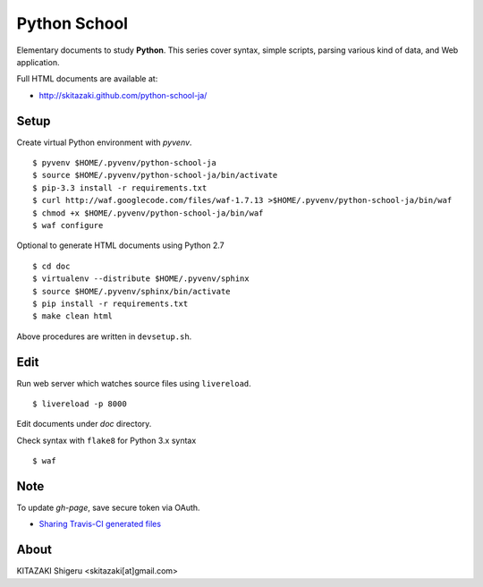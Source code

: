 Python School
=============

Elementary documents to study **Python**.
This series cover syntax, simple scripts, parsing various kind of data, and Web application.

Full HTML documents are available at:

* http://skitazaki.github.com/python-school-ja/

Setup
---------

Create virtual Python environment with `pyvenv`. ::

    $ pyvenv $HOME/.pyvenv/python-school-ja
    $ source $HOME/.pyvenv/python-school-ja/bin/activate
    $ pip-3.3 install -r requirements.txt
    $ curl http://waf.googlecode.com/files/waf-1.7.13 >$HOME/.pyvenv/python-school-ja/bin/waf
    $ chmod +x $HOME/.pyvenv/python-school-ja/bin/waf
    $ waf configure

Optional to generate HTML documents using Python 2.7 ::

    $ cd doc
    $ virtualenv --distribute $HOME/.pyvenv/sphinx
    $ source $HOME/.pyvenv/sphinx/bin/activate
    $ pip install -r requirements.txt
    $ make clean html

Above procedures are written in ``devsetup.sh``.

Edit
-----

Run web server which watches source files using ``livereload``. ::

    $ livereload -p 8000

Edit documents under `doc` directory.

Check syntax with ``flake8`` for Python 3.x syntax ::

    $ waf

Note
----

To update `gh-page`, save secure token via OAuth.

* `Sharing Travis-CI generated files`_

.. _`Sharing Travis-CI generated files`: http://sleepycoders.blogspot.jp/2013/03/sharing-travis-ci-generated-files.html

About
-----

KITAZAKI Shigeru <skitazaki[at]gmail.com>
